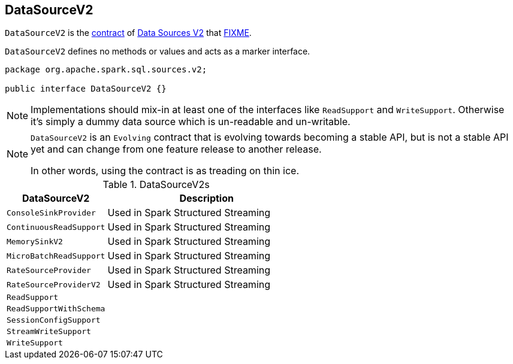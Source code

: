 == [[DataSourceV2]] DataSourceV2

`DataSourceV2` is the <<contract, contract>> of <<implementations, Data Sources V2>> that <<FIXME, FIXME>>.

`DataSourceV2` defines no methods or values and acts as a marker interface.

[[contract]]
[source, java]
----
package org.apache.spark.sql.sources.v2;

public interface DataSourceV2 {}
----

NOTE: Implementations should mix-in at least one of the interfaces like `ReadSupport` and `WriteSupport`. Otherwise it's simply a dummy data source which is un-readable and un-writable.

[NOTE]
====
`DataSourceV2` is an `Evolving` contract that is evolving towards becoming a stable API, but is not a stable API yet and can change from one feature release to another release.

In other words, using the contract is as treading on thin ice.
====

[[implementations]]
.DataSourceV2s
[cols="1,2",options="header",width="100%"]
|===
| DataSourceV2
| Description

| `ConsoleSinkProvider`
| [[ConsoleSinkProvider]] Used in Spark Structured Streaming

| `ContinuousReadSupport`
| [[ContinuousReadSupport]] Used in Spark Structured Streaming

| `MemorySinkV2`
| [[MemorySinkV2]] Used in Spark Structured Streaming

| `MicroBatchReadSupport`
| [[MicroBatchReadSupport]] Used in Spark Structured Streaming

| `RateSourceProvider`
| [[RateSourceProvider]] Used in Spark Structured Streaming

| `RateSourceProviderV2`
| [[RateSourceProviderV2]] Used in Spark Structured Streaming

| `ReadSupport`
| [[ReadSupport]]

| `ReadSupportWithSchema`
| [[ReadSupportWithSchema]]

| `SessionConfigSupport`
| [[SessionConfigSupport]]

| `StreamWriteSupport`
| [[StreamWriteSupport]]

| `WriteSupport`
| [[WriteSupport]]
|===
